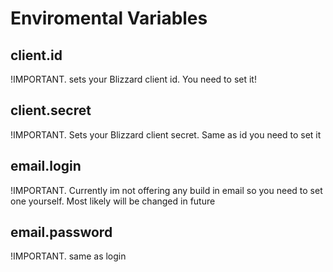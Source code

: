 # WowGarrisonTracker

*   Enviromental Variables

** client.id

 !IMPORTANT. sets your Blizzard client id. You need to set it!

** client.secret

 !IMPORTANT. Sets your Blizzard client secret. Same as id you need to set it

** email.login

 !IMPORTANT. Currently im not offering any build in email so you need to set one yourself. Most likely will be changed in future

** email.password

 !IMPORTANT. same as login
